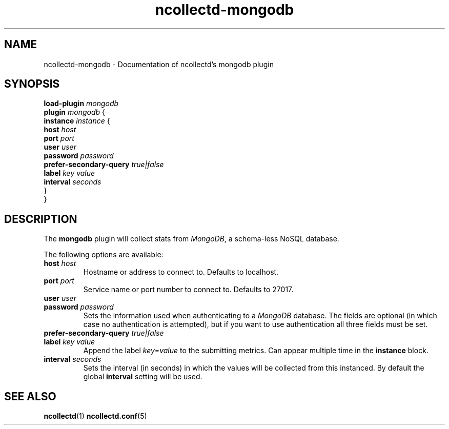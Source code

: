 .\" SPDX-License-Identifier: GPL-2.0-only
.TH ncollectd-mongodb 5 "@NCOLLECTD_DATE@" "@NCOLLECTD_VERSION@" "ncollectd mongodb man page"
.SH NAME
ncollectd-mongodb \- Documentation of ncollectd's mongodb plugin
.SH SYNOPSIS
.EX
\fBload-plugin\fP \fImongodb\fP
\fBplugin\fP \fImongodb\fP {
    \fBinstance\fP \fIinstance\fP {
        \fBhost\fP \fIhost\fP
        \fBport\fP \fIport\fP
        \fBuser\fP \fIuser\fP
        \fBpassword\fP \fIpassword\fP
        \fBprefer-secondary-query\fP \fItrue|false\fP
        \fBlabel\fP \fIkey\fP \fIvalue\fP
        \fBinterval\fP \fIseconds\fP
    }
.br
}
.EE
.SH DESCRIPTION
The \fBmongodb\fP plugin will collect stats from \fIMongoDB\fP, a schema-less NoSQL database.
.PP
The following options are available:
.PP
.TP
\fBhost\fP \fIhost\fP
Hostname or address to connect to. Defaults to \f(CWlocalhost\fP.
.TP
\fBport\fP \fIport\fP
Service name or port number to connect to. Defaults to \f(CW27017\fP.
.TP
\fBuser\fP \fIuser\fP
.TP
\fBpassword\fP \fIpassword\fP
Sets the information used when authenticating to a \fIMongoDB\fP database. The
fields are optional (in which case no authentication is attempted), but if you
want to use authentication all three fields must be set.
.TP
\fBprefer-secondary-query\fP \fItrue|false\fP
.TP
\fBlabel\fP \fIkey\fP \fIvalue\fP
Append the label \fIkey\fP=\fIvalue\fP to the submitting metrics. Can appear
multiple time in the \fBinstance\fP block.
.TP
\fBinterval\fP \fIseconds\fP
Sets the interval (in seconds) in which the values will be collected from this
instanced. By default the global \fBinterval\fP setting will be used.
.SH "SEE ALSO"
.BR ncollectd (1)
.BR ncollectd.conf (5)
